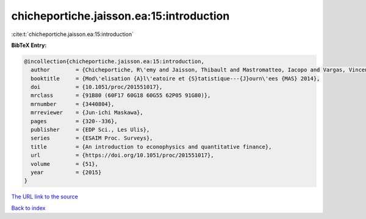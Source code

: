 chicheportiche.jaisson.ea:15:introduction
=========================================

:cite:t:`chicheportiche.jaisson.ea:15:introduction`

**BibTeX Entry:**

.. code-block:: bibtex

   @incollection{chicheportiche.jaisson.ea:15:introduction,
     author        = {Chicheportiche, R\'emy and Jaisson, Thibault and Mastromatteo, Iacopo and Vargas, Vincent},
     booktitle     = {Mod\'elisation {A}l\'eatoire et {S}tatistique---{J}ourn\'ees {MAS} 2014},
     doi           = {10.1051/proc/201551017},
     mrclass       = {91B80 (60F17 60G18 60G55 62P05 91G80)},
     mrnumber      = {3440804},
     mrreviewer    = {Jun-ichi Maskawa},
     pages         = {320--336},
     publisher     = {EDP Sci., Les Ulis},
     series        = {ESAIM Proc. Surveys},
     title         = {An introduction to econophysics and quantitative finance},
     url           = {https://doi.org/10.1051/proc/201551017},
     volume        = {51},
     year          = {2015}
   }

`The URL link to the source <https://doi.org/10.1051/proc/201551017>`__


`Back to index <../By-Cite-Keys.html>`__
